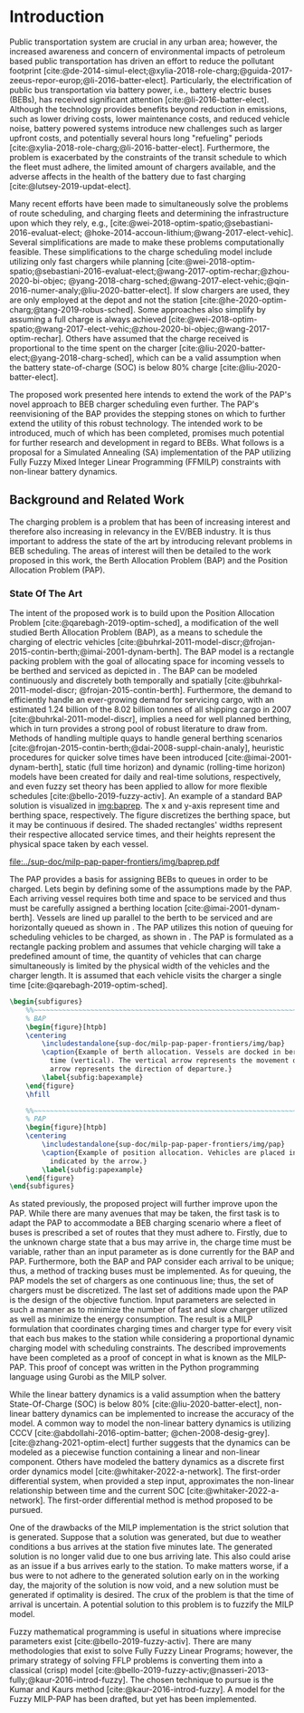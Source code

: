 * Introduction
:PROPERTIES:
:CUSTOM_ID: sec:introduction
:END:

Public transportation system are crucial in any urban area; however, the increased awareness and concern of
environmental impacts of petroleum based public transportation has driven an effort to reduce the pollutant footprint
[cite:@de-2014-simul-elect;@xylia-2018-role-charg;@guida-2017-zeeus-repor-europ;@li-2016-batter-elect]. Particularly,
the electrification of public bus transportation via battery power, i.e., battery electric buses (BEBs), has received
significant attention [cite:@li-2016-batter-elect]. Although the technology provides benefits beyond reduction in
emissions, such as lower driving costs, lower maintenance costs, and reduced vehicle noise, battery powered systems
introduce new challenges such as larger upfront costs, and potentially several hours long "refueling" periods
[cite:@xylia-2018-role-charg;@li-2016-batter-elect]. Furthermore, the problem is exacerbated by the constraints of the
transit schedule to which the fleet must adhere, the limited amount of chargers available, and the adverse affects in
the health of the battery due to fast charging [cite:@lutsey-2019-updat-elect].

Many recent efforts have been made to simultaneously solve the problems of route scheduling, and charging fleets and
determining the infrastructure upon which they rely, e.g., [cite:@wei-2018-optim-spatio;@sebastiani-2016-evaluat-elect;
@hoke-2014-accoun-lithium;@wang-2017-elect-vehic]. Several simplifications are made to make these problems
computationally feasible. These simplifications to the charge scheduling model include utilizing only fast chargers
while planning [cite:@wei-2018-optim-spatio;@sebastiani-2016-evaluat-elect;@wang-2017-optim-rechar;@zhou-2020-bi-objec;
@yang-2018-charg-sched;@wang-2017-elect-vehic;@qin-2016-numer-analy;@liu-2020-batter-elect]. If slow chargers are used,
they are only employed at the depot and not the station [cite:@he-2020-optim-charg;@tang-2019-robus-sched]. Some
approaches also simplify by assuming a full charge is always achieved
[cite:@wei-2018-optim-spatio;@wang-2017-elect-vehic;@zhou-2020-bi-objec;@wang-2017-optim-rechar]. Others have assumed
that the charge received is proportional to the time spent on the charger
[cite:@liu-2020-batter-elect;@yang-2018-charg-sched], which can be a valid assumption when the battery state-of-charge
(SOC) is below 80% charge [cite:@liu-2020-batter-elect].

The proposed work presented here intends to extend the work of the PAP's novel approach to BEB charger scheduling even
further. The PAP's reenvisioning of the BAP provides the stepping stones on which to further extend the utility of this
robust technology. The intended work to be introduced, much of which has been completed, promises much potential for
further research and development in regard to BEBs. What follows is a proposal for a Simulated Annealing (SA)
implementation of the PAP utilizing Fully Fuzzy Mixed Integer Linear Programming (FFMILP) constraints with non-linear
battery dynamics.

** Background and Related Work
:PROPERTIES:
:CUSTOM_ID: sec:background-and-related-work
:END:

The charging problem is a problem that has been of increasing interest and therefore also increasing in relevancy in the
EV/BEB industry. It is thus important to address the state of the art by introducing relevant problems in BEB
scheduling. The areas of interest will then be detailed to the work proposed in this work, the Berth Allocation Problem
(BAP) and the Position Allocation Problem (PAP).

*** State Of The Art
The intent of the proposed work is to build upon the Position Allocation Problem [cite:@qarebagh-2019-optim-sched], a
modification of the well studied Berth Allocation Problem (BAP), as a means to schedule the charging of electric
vehicles [cite:@buhrkal-2011-model-discr;@frojan-2015-contin-berth;@imai-2001-dynam-berth]. The BAP model is a rectangle
packing problem with the goal of allocating space for incoming vessels to be berthed and serviced as depicted in
\autoref{subfig:bapexample}. The BAP can be modeled continuously and discretely both temporally and spatially
[cite:@buhrkal-2011-model-discr; @frojan-2015-contin-berth]. Furthermore, the demand to efficiently handle an
ever-growing demand for servicing cargo, with an estimated 1.24 billion of the 8.02 billion tonnes of all shipping cargo
in 2007 [cite:@buhrkal-2011-model-discr], implies a need for well planned berthing, which in turn provides a strong pool
of robust literature to draw from. Methods of handling multiple quays to handle general berthing scenarios
[cite:@frojan-2015-contin-berth;@dai-2008-suppl-chain-analy], heuristic procedures for quicker solve times have been
introduced [cite:@imai-2001-dynam-berth], static (full time horizon) and dynamic (rolling-time horizon) models have been
created for daily and real-time solutions, respectively, and even fuzzy set theory has been applied to allow for more
flexible schedules [cite:@bello-2019-fuzzy-activ]. An example of a standard BAP solution is visualized in [[img:baprep]].
The x and y-axis represent time and berthing space, respectively. The figure discretizes the berthing space, but it may
be continuous if desired. The shaded rectangles' widths represent their respective allocated service times, and their
heights represent the physical space taken by each vessel.

#+name: img:baprep
#+caption: Visual representation of a spatio-temporal solution plotted on an X-Y plane. The x-axis represnts time and the y-axis is the berthing space. The height of the shaded rectangles represent the space that a vessel occupies, and the width is the time consumed to service the vessel.
#+attr_latex: :width 0.6\textwidth
[[file:../sup-doc/milp-pap-paper-frontiers/img/baprep.pdf]]

The PAP provides a basis for assigning BEBs to queues in order to be charged. Lets begin by defining some of the
assumptions made by the PAP. Each arriving vessel requires both time and space to be serviced and thus must be carefully
assigned a berthing location [cite:@imai-2001-dynam-berth]. Vessels are lined up parallel to the berth to be serviced
and are horizontally queued as shown in \autoref{subfig:bapexample}. The PAP utilizes this notion of queuing for
scheduling vehicles to be charged, as shown in \autoref{subfig:papexample}. The PAP is formulated as a rectangle packing
problem and assumes that vehicle charging will take a predefined amount of time, the quantity of vehicles that can
charge simultaneously is limited by the physical width of the vehicles and the charger length. It is assumed that each
vehicle visits the charger a single time [cite:@qarebagh-2019-optim-sched].

#+begin_src latex
\begin{subfigures}
    %%~~~~~~~~~~~~~~~~~~~~~~~~~~~~~~~~~~~~~~~~~~~~~~~~~~~~~~~~~~~~~~~~~~~~~~~~~~~~
    % BAP
    \begin{figure}[htpb]
    \centering
        \includestandalone{sup-doc/milp-pap-paper-frontiers/img/bap}
        \caption{Example of berth allocation. Vessels are docked in berth locations (horizontal) and are queued over
          time (vertical). The vertical arrow represents the movement direction of queued vessels and the horizontal
          arrow represents the direction of departure.}
        \label{subfig:bapexample}
    \end{figure}
    \hfill

    %%~~~~~~~~~~~~~~~~~~~~~~~~~~~~~~~~~~~~~~~~~~~~~~~~~~~~~~~~~~~~~~~~~~~~~~~~~~~~
    % PAP
    \begin{figure}[htpb]
    \centering
        \includestandalone{sup-doc/milp-pap-paper-frontiers/img/pap}
        \caption{Example of position allocation. Vehicles are placed in queues to be charged and move in the direction
          indicated by the arrow.}
        \label{subfig:papexample}
    \end{figure}
\end{subfigures}
#+end_src

As stated previously, the proposed project will further improve upon the PAP. While there are many avenues that may be
taken, the first task is to adapt the PAP to accommodate a BEB charging scenario where a fleet of buses is prescribed a
set of routes that they must adhere to. Firstly, due to the unknown charge state that a bus may arrive in, the charge
time must be variable, rather than an input parameter as is done currently for the BAP and PAP. Furthermore, both the
BAP and PAP consider each arrival to be unique; thus, a method of tracking buses must be implemented. As for queuing,
the PAP models the set of chargers as one continuous line; thus, the set of chargers must be discretized. The last set
of additions made upon the PAP is the design of the objective function. Input parameters are selected in such a manner
as to minimize the number of fast and slow charger utilized as well as minimize the energy consumption. The result is a
MILP formulation that coordinates charging times and charger type for every visit that each bus makes to the station
while considering a proportional dynamic charging model with scheduling constraints. The described improvements have
been completed as a proof of concept in what is known as the MILP-PAP. This proof of concept was written in the Python
programming language using Gurobi as the MILP solver.

While the linear battery dynamics is a valid assumption when the battery State-Of-Charge (SOC) is below 80%
[cite:@liu-2020-batter-elect], non-linear battery dynamics can be implemented to increase the accuracy of the model. A
common way to model the non-linear battery dynamics is utilizing CCCV [cite:@abdollahi-2016-optim-batter;
@chen-2008-desig-grey]. [cite:@zhang-2021-optim-elect] further suggests that the dynamics can be modeled as a piecewise
function containing a linear and non-linear component. Others have modeled the battery dynamics as a discrete first
order dynamics model [cite:@whitaker-2022-a-network]. The first-order differential system, when provided a step input,
approximates the non-linear relationship between time and the current SOC [cite:@whitaker-2022-a-network]. The
first-order differential method is method proposed to be pursued.

One of the drawbacks of the MILP implementation is the strict solution that is generated. Suppose that a solution was
generated, but due to weather conditions a bus arrives at the station five minutes late. The generated solution is no
longer valid due to one bus arriving late. This also could arise as an issue if a bus arrives early to the station. To
make matters worse, if a bus were to not adhere to the generated solution early on in the working day, the majority of
the solution is now void, and a new solution must be generated if optimality is desired. The crux of the problem is that
the time of arrival is uncertain. A potential solution to this problem is to fuzzify the MILP model.

Fuzzy mathematical programming is useful in situations where imprecise parameters exist [cite:@bello-2019-fuzzy-activ].
There are many methodologies that exist to solve Fully Fuzzy Linear Programs; however, the primary strategy of solving
FFLP problems is converting them into a classical (crisp) model
[cite:@bello-2019-fuzzy-activ;@nasseri-2013-fully;@kaur-2016-introd-fuzzy]. The chosen technique to pursue is the Kumar
and Kaurs method [cite:@kaur-2016-introd-fuzzy]. A model for the Fuzzy MILP-PAP has been drafted, but yet has been
implemented.
